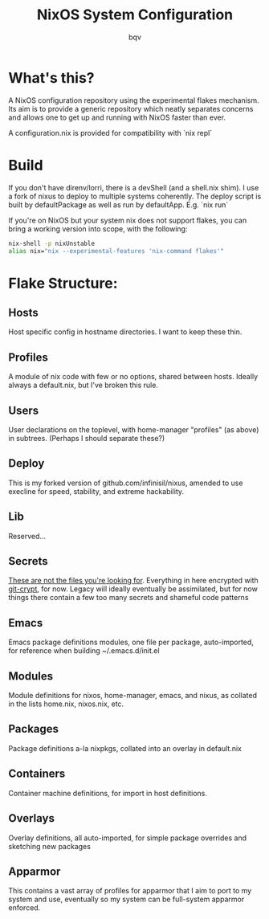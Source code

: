 #+title: NixOS System Configuration
#+author: bqv
#+email: nixos@fron.io
#+OPTIONS: toc:nil num:nil

* What's this?

A NixOS configuration repository using the experimental flakes mechanism.
Its aim is to provide a generic repository which neatly separates concerns
and allows one to get up and running with NixOS faster than ever.

A configuration.nix is provided for compatibility with `nix repl`

* Build

If you don't have direnv/lorri, there is a devShell (and a shell.nix shim).
I use a fork of nixus to deploy to multiple systems coherently. The deploy script
is built by defaultPackage as well as run by defaultApp. E.g. `nix run`

If you're on NixOS but your system nix does not support flakes, you can bring a
working version into scope, with the following:

#+BEGIN_SRC sh
  nix-shell -p nixUnstable
  alias nix="nix --experimental-features 'nix-command flakes'"
#+END_SRC

* Flake Structure:

** Hosts

Host specific config in hostname directories. I want to keep these thin.

** Profiles

A module of nix code with few or no options, shared between hosts. Ideally
always a default.nix, but I've broken this rule.

** Users

User declarations on the toplevel, with home-manager "profiles" (as above) in
subtrees. (Perhaps I should separate these?)

** Deploy

This is my forked version of github.com/infinisil/nixus, amended to use execline
for speed, stability, and extreme hackability.

** Lib

Reserved...

** Secrets

_These are not the files you're looking for_. Everything in here encrypted with
[[https://github.com/AGWA/git-crypt][git-crypt]], for now. Legacy will ideally
eventually be assimilated, but for now things there contain a few too many
secrets and shameful code patterns

** Emacs

Emacs package definitions modules, one file per package, auto-imported, for
reference when building ~/.emacs.d/init.el

** Modules

Module definitions for nixos, home-manager, emacs, and nixus, as collated in
the lists home.nix, nixos.nix, etc.

** Packages

Package definitions a-la nixpkgs, collated into an overlay in default.nix

** Containers

Container machine definitions, for import in host definitions.

** Overlays

Overlay definitions, all auto-imported, for simple package overrides and
sketching new packages
** Apparmor

This contains a vast array of profiles for apparmor that I aim to port to my
system and use, eventually so my system can be full-system apparmor enforced.
